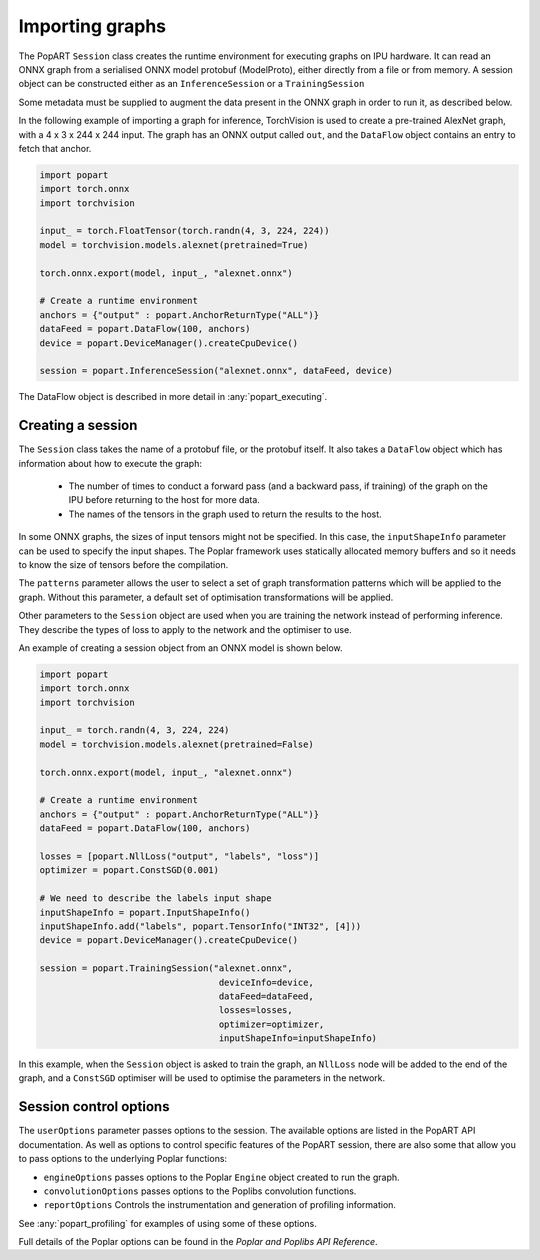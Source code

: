 .. _popart_importing:

Importing graphs
----------------

The PopART ``Session`` class creates the runtime environment for executing graphs on IPU
hardware. It can read an ONNX graph from a serialised ONNX model protobuf
(ModelProto), either directly from a file or from memory. A session object can be
constructed either as an ``InferenceSession`` or a ``TrainingSession``

Some metadata must be supplied to augment the data present in the ONNX graph in order to run it,
as described below.

In the following example of importing a graph for inference, TorchVision
is used to create a pre-trained AlexNet graph, with a 4 x 3 x 244 x 244 input. The
graph has an ONNX output called ``out``, and the ``DataFlow`` object
contains an entry to fetch that anchor.

.. code-block:: python

  import popart
  import torch.onnx
  import torchvision

  input_ = torch.FloatTensor(torch.randn(4, 3, 224, 224))
  model = torchvision.models.alexnet(pretrained=True)

  torch.onnx.export(model, input_, "alexnet.onnx")

  # Create a runtime environment
  anchors = {"output" : popart.AnchorReturnType("ALL")}
  dataFeed = popart.DataFlow(100, anchors)
  device = popart.DeviceManager().createCpuDevice()

  session = popart.InferenceSession("alexnet.onnx", dataFeed, device)

The DataFlow object is described in more detail in :any:`popart_executing`.

Creating a session
~~~~~~~~~~~~~~~~~~

The ``Session`` class takes the name of a protobuf file, or the protobuf
itself.  It also takes a ``DataFlow`` object which has information about
how to execute the graph:
  * The number of times to conduct a forward pass (and a backward pass,
    if training) of the graph on the IPU before returning to the host for
    more data.
  * The names of the tensors in the graph used to return the results to the host.

In some ONNX graphs, the sizes of input tensors might not be specified.
In this case, the ``inputShapeInfo`` parameter can be used to specify the
input shapes.  The Poplar framework uses statically allocated memory buffers
and so it needs to know the size of tensors before the compilation.

The ``patterns`` parameter allows the user to select a set of graph transformation
patterns which will be applied to the graph.  Without this parameter, a default
set of optimisation transformations will be applied.

Other parameters to the ``Session`` object are used when you are training the
network instead of performing inference. They describe the types of loss to apply to
the network and the optimiser to use.

An example of creating a session object from an ONNX model is shown below.

.. code-block:: python

  import popart
  import torch.onnx
  import torchvision

  input_ = torch.randn(4, 3, 224, 224)
  model = torchvision.models.alexnet(pretrained=False)

  torch.onnx.export(model, input_, "alexnet.onnx")

  # Create a runtime environment
  anchors = {"output" : popart.AnchorReturnType("ALL")}
  dataFeed = popart.DataFlow(100, anchors)

  losses = [popart.NllLoss("output", "labels", "loss")]
  optimizer = popart.ConstSGD(0.001)

  # We need to describe the labels input shape
  inputShapeInfo = popart.InputShapeInfo()
  inputShapeInfo.add("labels", popart.TensorInfo("INT32", [4]))
  device = popart.DeviceManager().createCpuDevice()

  session = popart.TrainingSession("alexnet.onnx",
                                    deviceInfo=device,
                                    dataFeed=dataFeed,
                                    losses=losses,
                                    optimizer=optimizer,
                                    inputShapeInfo=inputShapeInfo)

In this example, when the ``Session`` object is asked to train the graph, an ``NllLoss``
node will be added to the end of the graph, and a ``ConstSGD`` optimiser will
be used to optimise the parameters in the network.

Session control options
~~~~~~~~~~~~~~~~~~~~~~~

The ``userOptions`` parameter passes options to the session. The available options
are listed in the PopART API documentation. As well as options to control specific features of
the PopART session, there are also some that allow you to pass options to the underlying
Poplar functions:

* ``engineOptions`` passes options to the Poplar ``Engine`` object created to run the graph.
* ``convolutionOptions`` passes options to the Poplibs convolution functions.
* ``reportOptions`` Controls the instrumentation and generation of profiling information.

See :any:`popart_profiling` for examples of using some of these options.

Full details of the Poplar options can be found in the *Poplar and Poplibs API Reference*.
